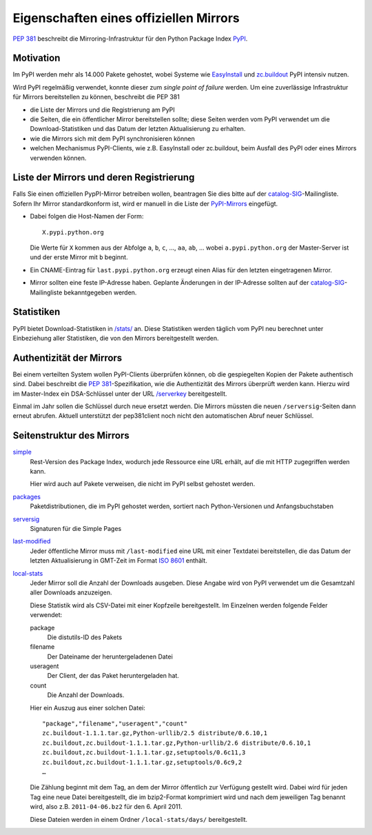 =======================================
Eigenschaften eines offiziellen Mirrors
=======================================

`PEP 381`_ beschreibt die Mirroring-Infrastruktur für den Python Package Index `PyPI`_.

.. _`PEP 381`: http://www.python.org/dev/peps/pep-0381/
.. _`PyPI`: http://pypi.python.org/

Motivation
----------

Im PyPI werden mehr als 14.000 Pakete gehostet, wobei Systeme wie `EasyInstall`_ und `zc.buildout`_ PyPI intensiv nutzen.

.. _`EasyInstall`: http://peak.telecommunity.com/DevCenter/EasyInstall
.. _`zc.buildout`: http://pypi.python.org/pypi/zc.buildout

Wird PyPI regelmäßig verwendet, konnte dieser zum *single point of failure* werden. Um eine zuverlässige Infrastruktur für Mirrors bereitstellen zu können, beschreibt die PEP 381

- die Liste der Mirrors und die Registrierung am PyPI
- die Seiten, die ein öffentlicher Mirror bereitstellen sollte; diese Seiten werden vom PyPI verwendet um die Download-Statistiken und das Datum der letzten Aktualisierung zu erhalten.

- wie die Mirrors sich mit dem PyPI synchronisieren können
- welchen Mechanismus PyPI-Clients, wie z.B. EasyInstall oder zc.buildout, beim Ausfall des PyPI oder eines Mirrors verwenden können.

Liste der Mirrors und deren Registrierung
-----------------------------------------

Falls Sie einen offiziellen PypPI-Mirror betreiben wollen, beantragen Sie dies bitte auf der `catalog-SIG`_-Mailingliste. Sofern Ihr Mirror standardkonform ist, wird er manuell in die Liste der `PyPI-Mirrors`_ eingefügt.

.. _`catalog-SIG`: http://mail.python.org/mailman/listinfo/catalog-sig
.. _`PyPI-Mirrors`: http://pypi.python.org/mirrors

- Dabei folgen die Host-Namen der Form::

   X.pypi.python.org

  Die Werte für ``X`` kommen aus der Abfolge ``a``, ``b``, ``c``, …, ``aa``, ``ab``, … wobei ``a.pypi.python.org`` der Master-Server ist und der erste Mirror mit ``b`` beginnt. 

- Ein CNAME-Eintrag für ``last.pypi.python.org`` erzeugt einen Alias für den letzten eingetragenen Mirror.

- Mirror sollten eine feste IP-Adresse haben. Geplante Änderungen in der IP-Adresse sollten auf der `catalog-SIG`_-Mailingliste bekanntgegeben werden.

Statistiken
-----------

PyPI bietet Download-Statistiken in `/stats/`_ an. Diese Statistiken werden täglich vom PyPI neu berechnet unter Einbeziehung aller Statistiken, die von den Mirrors bereitgestellt werden.

.. _`/stats/`: http://a.pypi.python.org/stats/

Authentizität der Mirrors
-------------------------

Bei einem verteilten System wollen PyPI-Clients überprüfen können, ob die gespiegelten Kopien der Pakete authentisch sind. Dabei beschreibt die `PEP 381`_-Spezifikation, wie die Authentizität des Mirrors überprüft werden kann. Hierzu wird im Master-Index ein DSA-Schlüssel unter der URL `/serverkey`_ bereitgestellt. 

.. _`/serverkey`: http://a.pypi.python.org/serverkey

Einmal im Jahr sollen die Schlüssel durch neue ersetzt werden. Die Mirrors müssten die neuen ``/serversig``-Seiten dann erneut abrufen. Aktuell unterstützt der pep381client noch nicht den automatischen Abruf neuer Schlüssel. 

Seitenstruktur des Mirrors
--------------------------

`simple`_
 Rest-Version des Package Index, wodurch jede Ressource eine URL erhält, auf die mit HTTP zugegriffen werden kann.

 Hier wird auch auf Pakete verweisen, die nicht im PyPI selbst gehostet werden.

`packages`_
 Paketdistributionen, die im PyPI gehostet werden, sortiert nach Python-Versionen und Anfangsbuchstaben
`serversig`_
 Signaturen für die Simple Pages

`last-modified`_
 Jeder öffentliche Mirror muss mit ``/last-modified`` eine URL mit einer Textdatei bereitstellen, die das Datum der letzten Aktualisierung in GMT-Zeit im Format `ISO 8601`_ enthält.
`local-stats`_
 Jeder Mirror soll die Anzahl der Downloads ausgeben. Diese Angabe wird von PyPI verwendet um die Gesamtzahl aller Downloads anzuzeigen.

 Diese Statistik wird als CSV-Datei mit einer Kopfzeile bereitgestellt. Im Einzelnen werden folgende Felder verwendet:

 package
  Die distutils-ID des Pakets
 filename
  Der Dateiname der heruntergeladenen Datei
 useragent
  Der Client, der das Paket heruntergeladen hat.
 count
  Die Anzahl der Downloads.

 Hier ein Auszug aus einer solchen Datei::

  "package","filename","useragent","count"
  zc.buildout-1.1.1.tar.gz,Python-urllib/2.5 distribute/0.6.10,1
  zc.buildout,zc.buildout-1.1.1.tar.gz,Python-urllib/2.6 distribute/0.6.10,1
  zc.buildout,zc.buildout-1.1.1.tar.gz,setuptools/0.6c11,3
  zc.buildout,zc.buildout-1.1.1.tar.gz,setuptools/0.6c9,2
  …

 Die Zählung beginnt mit dem Tag, an dem der Mirror öffentlich zur Verfügung gestellt wird. Dabei wird für jeden Tag eine neue Datei bereitgestellt, die im bzip2-Format komprimiert wird und nach dem jeweiligen Tag benannt wird, also z.B. ``2011-04-06.bz2`` für den 6. April 2011. 

 Diese Dateien werden in einem Ordner ``/local-stats/days/`` bereitgestellt.


.. _`simple`: http://e.pypi.python.org/simple/
.. _`packages`: http://e.pypi.python.org/packages/
.. _`serversig`: http://e.pypi.python.org/serversig/
.. _`last-modified`: http://e.pypi.python.org/last-modified
.. _`ISO 8601`: http://de.wikipedia.org/wiki/ISO_8601
.. _`local-stats`: http://e.pypi.python.org/local-stats/

